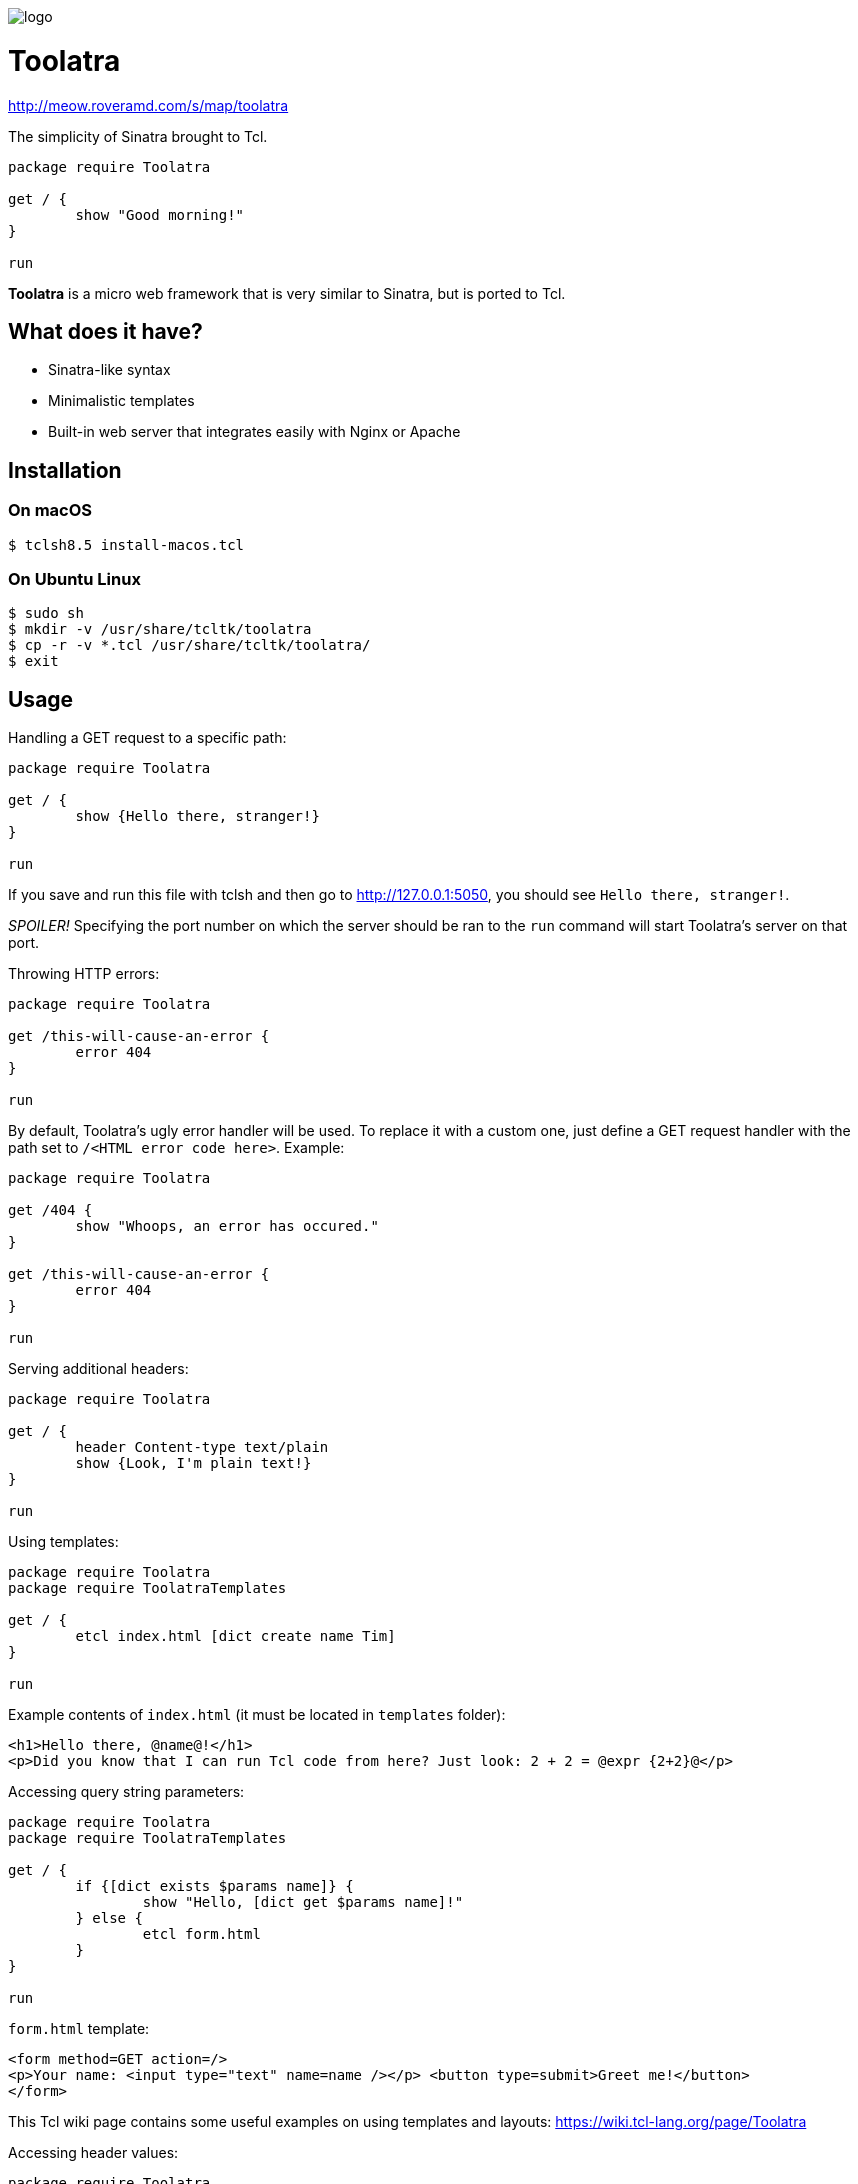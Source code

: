 image::logo.png[]

= Toolatra

http://meow.roveramd.com/s/map/toolatra

The simplicity of Sinatra brought to Tcl.

[source,tcl]
----
package require Toolatra

get / {
	show "Good morning!"
}

run
----


*Toolatra* is a micro web framework that is very similar to Sinatra, but is ported to Tcl.

== What does it have?
[squares]
- Sinatra-like syntax
- Minimalistic templates
- Built-in web server that integrates easily with Nginx or Apache

== Installation
=== On macOS

[source,bash]
----
$ tclsh8.5 install-macos.tcl
----

=== On Ubuntu Linux

[source,bash]
----
$ sudo sh
$ mkdir -v /usr/share/tcltk/toolatra
$ cp -r -v *.tcl /usr/share/tcltk/toolatra/
$ exit
----

== Usage
Handling a GET request to a specific path:

[source,tcl]
----
package require Toolatra

get / {
	show {Hello there, stranger!}
}

run
----

If you save and run this file with tclsh and then go to http://127.0.0.1:5050, you should see ``Hello there, stranger!``.

_SPOILER!_ Specifying the port number on which the server should be ran to the ``run`` command will start Toolatra's server on that port.

Throwing HTTP errors:

[source,tcl]
----
package require Toolatra

get /this-will-cause-an-error {
	error 404
}

run
----


By default, Toolatra's ugly error handler will be used. To replace it with a custom one, just define a GET request handler with the path set to ``/<HTML error code here>``. Example:

[source,tcl]
----
package require Toolatra

get /404 {
	show "Whoops, an error has occured."
}

get /this-will-cause-an-error {
	error 404
}

run
----

Serving additional headers:

[source,tcl]
----
package require Toolatra

get / {
	header Content-type text/plain
	show {Look, I'm plain text!}
}

run
----

Using templates:

[source,tcl]
----
package require Toolatra
package require ToolatraTemplates

get / {
	etcl index.html [dict create name Tim]
}

run
----

Example contents of ``index.html`` (it must be located in ``templates`` folder):

[source,html]
----
<h1>Hello there, @name@!</h1>
<p>Did you know that I can run Tcl code from here? Just look: 2 + 2 = @expr {2+2}@</p>
----

Accessing query string parameters:

[source,tcl]
-----
package require Toolatra
package require ToolatraTemplates

get / {
	if {[dict exists $params name]} {
		show "Hello, [dict get $params name]!"
	} else {
		etcl form.html
	}
}

run
-----

``form.html`` template:

[source,html]
----
<form method=GET action=/>
<p>Your name: <input type="text" name=name /></p> <button type=submit>Greet me!</button>
</form>
----

This Tcl wiki page contains some useful examples on using templates and layouts: https://wiki.tcl-lang.org/page/Toolatra

Accessing header values:

[source,tcl]
----
package require Toolatra

get / {
	if {[dict exists $params Cookie]} {
		show [dict get $params Cookie]
	} else {
		cookie RandomValue [expr {rand() * 9999}]
	}
}

run
----

Redirecting to other pages:

[source,tcl]
----
package require Toolatra

get / {
	redirect http://example.com
}


run
----

Handling POST requests with data:

[source,tcl]
----
package require Toolatra

post / {
	render "Data sent: $rawData"
}

get / {
	render "Params/headers sent: $params"
}

run
----


== License
As always, MIT License.
